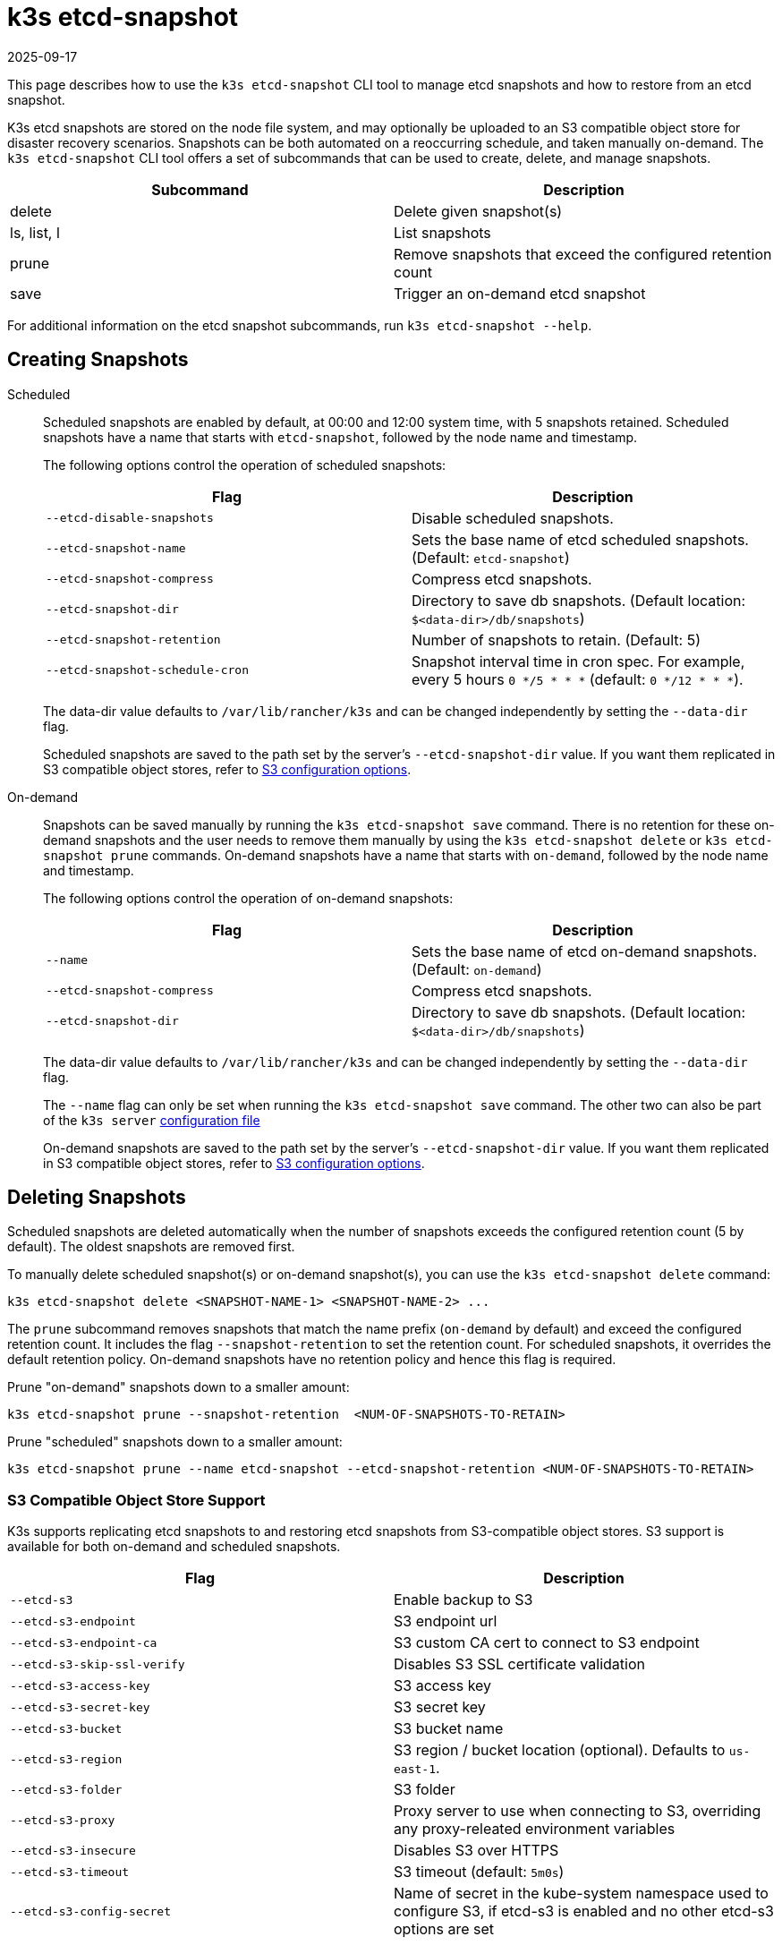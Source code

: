 = k3s etcd-snapshot
:page-languages: [en, ja, ko, zh]
:revdate: 2025-09-17
:page-revdate: {revdate}

This page describes how to use the `k3s etcd-snapshot` CLI tool to manage etcd snapshots and how to restore from an etcd snapshot.

K3s etcd snapshots are stored on the node file system, and may optionally be uploaded to an S3 compatible object store for disaster recovery scenarios. Snapshots can be both automated on a reoccurring schedule, and taken manually on-demand. The `k3s etcd-snapshot` CLI tool offers a set of subcommands that can be used to create, delete, and manage snapshots.

|===
| Subcommand | Description

| delete
| Delete given snapshot(s)

| ls, list, l
| List snapshots

| prune
| Remove snapshots that exceed the configured retention count

| save
| Trigger an on-demand etcd snapshot
|===

For additional information on the etcd snapshot subcommands, run `k3s etcd-snapshot --help`.

== Creating Snapshots

[tabs,sync-group-id=snapshots]
======
Scheduled::
+
--
Scheduled snapshots are enabled by default, at 00:00 and 12:00 system time, with 5 snapshots retained. Scheduled snapshots have a name that starts with `etcd-snapshot`, followed by the node name and timestamp.

The following options control the operation of scheduled snapshots:

|===
| Flag | Description

| `--etcd-disable-snapshots`
| Disable scheduled snapshots.

| `--etcd-snapshot-name`
| Sets the base name of etcd scheduled snapshots. (Default: `etcd-snapshot`)

| `--etcd-snapshot-compress`
| Compress etcd snapshots.

| `--etcd-snapshot-dir`
| Directory to save db snapshots. (Default location: `$<data-dir>/db/snapshots`)

| `--etcd-snapshot-retention`
| Number of snapshots to retain. (Default: 5)

| `--etcd-snapshot-schedule-cron`
| Snapshot interval time in cron spec. For example, every 5 hours `0 */5 * * *` (default: `0 */12 * * *`).
|===

The data-dir value defaults to `/var/lib/rancher/k3s` and can be changed independently by setting the `--data-dir` flag.

Scheduled snapshots are saved to the path set by the server's `--etcd-snapshot-dir` value. If you want them replicated in S3 compatible object stores, refer to xref:#_s3_compatible_object_store_support[S3 configuration options].
--

On-demand::
+
--
Snapshots can be saved manually by running the `k3s etcd-snapshot save` command. There is no retention for these on-demand snapshots and the user needs to remove them manually by using the `k3s etcd-snapshot delete` or `k3s etcd-snapshot prune` commands. On-demand snapshots have a name that starts with `on-demand`, followed by the node name and timestamp.

The following options control the operation of on-demand snapshots:

|===
| Flag | Description

| `--name`
| Sets the base name of etcd on-demand snapshots. (Default: `on-demand`)

| `--etcd-snapshot-compress`
| Compress etcd snapshots.

| `--etcd-snapshot-dir`
| Directory to save db snapshots. (Default location: `$<data-dir>/db/snapshots`)
|===

The data-dir value defaults to `/var/lib/rancher/k3s` and can be changed independently by setting the `--data-dir` flag.

The `--name` flag can only be set when running the `k3s etcd-snapshot save` command. The other two can also be part of the `k3s server` xref:installation/configuration.adoc#_configuration_file[configuration file]

On-demand snapshots are saved to the path set by the server's `--etcd-snapshot-dir` value. If you want them replicated in S3 compatible object stores, refer to xref:#_s3_compatible_object_store_support[S3 configuration options].
--
======

== Deleting Snapshots

Scheduled snapshots are deleted automatically when the number of snapshots exceeds the configured retention count (5 by default). The oldest snapshots are removed first. 

To manually delete scheduled snapshot(s) or on-demand snapshot(s), you can use the `k3s etcd-snapshot delete` command:

[,bash]
----
k3s etcd-snapshot delete <SNAPSHOT-NAME-1> <SNAPSHOT-NAME-2> ...
----

The `prune` subcommand removes snapshots that match the name prefix (`on-demand` by default) and exceed the configured retention count. It includes the flag `--snapshot-retention` to set the retention count. For scheduled snapshots, it overrides the default retention policy. On-demand snapshots have no retention policy and hence this flag is required.

Prune "on-demand" snapshots down to a smaller amount:

[,bash]
----
k3s etcd-snapshot prune --snapshot-retention  <NUM-OF-SNAPSHOTS-TO-RETAIN>
----

Prune "scheduled" snapshots down to a smaller amount:

[,bash]
----
k3s etcd-snapshot prune --name etcd-snapshot --etcd-snapshot-retention <NUM-OF-SNAPSHOTS-TO-RETAIN>
----

=== S3 Compatible Object Store Support

K3s supports replicating etcd snapshots to and restoring etcd snapshots from S3-compatible object stores. S3 support is available for both on-demand and scheduled snapshots.

|===
| Flag | Description

| `--etcd-s3`
| Enable backup to S3

| `--etcd-s3-endpoint`
| S3 endpoint url

| `--etcd-s3-endpoint-ca`
| S3 custom CA cert to connect to S3 endpoint

| `--etcd-s3-skip-ssl-verify`
| Disables S3 SSL certificate validation

| `--etcd-s3-access-key`
| S3 access key

| `--etcd-s3-secret-key`
| S3 secret key

| `--etcd-s3-bucket`
| S3 bucket name

| `--etcd-s3-region`
| S3 region / bucket location (optional). Defaults to `us-east-1`.

| `--etcd-s3-folder`
| S3 folder

| `--etcd-s3-proxy`
| Proxy server to use when connecting to S3, overriding any proxy-releated environment variables

| `--etcd-s3-insecure`
| Disables S3 over HTTPS

| `--etcd-s3-timeout`
| S3 timeout (default: `5m0s`)

| `--etcd-s3-config-secret`
| Name of secret in the kube-system namespace used to configure S3, if etcd-s3 is enabled and no other etcd-s3 options are set
|===

For example, this is how the creation and deletion of on-demand etcd snapshots in S3 would work:

[,shell-session]
----
$ k3s etcd-snapshot --s3 --s3-bucket=test-bucket --s3-access-key=test --s3-secret-key=secret save
INFO[0155] Snapshot on-demand-server-0-1753178523 saved. 
INFO[0155] Snapshot on-demand-server-0-1753178523 saved. 

$ k3s etcd-snapshot --s3 --s3-bucket=test-bucket --s3-access-key=test --s3-secret-key=secret ls
Name                              Location                                                                          Size    Created
on-demand-server-0-1753178523     s3://test-bucket/test-folder/on-demand-server-0-1753178523                        5062688 2025-07-22T10:02:03Z
on-demand-server-0-1753178523     file:///var/lib/rancher/k3s/server/db/snapshots/on-demand-server-0-1753178523     5062688 2025-07-22T10:02:03Z

$ k3s etcd-snapshot --s3 --s3-bucket=test-bucket --s3-access-key=test --s3-secret-key=secret delete on-demand-server-0-1753178523
INFO[0000] Snapshot on-demand-server-0-1753178523 deleted.

$ k3s etcd-snapshot --s3 --s3-bucket=test-bucket --s3-access-key=test --s3-secret-key=secret ls
Name                              Location                                                                          Size    Created
----

=== S3 Retention

[NOTE]
.Version Gate
====
Starting in versions v1.34.0+k3s1, v1.33.4+k3s1, v1.32.8+k3s1, v1.31.12+k3s1, K3s includes a new flag for S3 retention. It has the same default value as the local snapshot retention.
====

|===
| Flag | Description

| `--etcd-s3-retention`
| Number of snapshots in S3 to retain. (Default: `5`)
|===

=== S3 Configuration Secret Support

[NOTE]
.Version Gate
====
S3 Configuration Secret support is available as of the August 2024 releases: v1.30.4+k3s1, v1.29.8+k3s1, v1.28.13+k3s1.
====

K3s supports reading etcd S3 snapshot configuration from a Kubernetes Secret.
This may be preferred to hardcoding credentials in K3s CLI flags or config files for security reasons, or if credentials need to be rotated without restarting K3s.
To pass S3 snapshot configuration via a Secret, start K3s with `--etcd-s3` and `--etcd-s3-config-secret=<SECRET-NAME>`.
The Secret does not need to exist when K3s is started, but it will be checked for every time a snapshot save/list/delete/prune operation is performed.

The S3 config Secret cannot be used when restoring a snapshot, as the apiserver is not available to provide the secret during a restore.
S3 configuration must be passed via the CLI when restoring a snapshot stored on S3.

[NOTE]
====
Pass only the the `--etcd-s3` and `--etcd-s3-config-secret` flags to enable the Secret.  
If any other S3 configuration flags are set, the Secret will be ignored.
====

Keys in the Secret correspond to the `--etcd-s3-*` CLI flags listed above.
The `etcd-s3-endpoint-ca` key accepts a PEM-encoded CA bundle, or the `etcd-s3-endpoint-ca-name` key may be used to specify the name of a ConfigMap in the `kube-system` namespace containing one or more PEM-encoded CA bundles.

[,yaml]
----
apiVersion: v1
kind: Secret
metadata:
  name: k3s-etcd-snapshot-s3-config
  namespace: kube-system
type: etcd.k3s.cattle.io/s3-config-secret
stringData:
  etcd-s3-endpoint: ""
  etcd-s3-endpoint-ca: ""
  etcd-s3-endpoint-ca-name: ""
  etcd-s3-skip-ssl-verify: "false"
  etcd-s3-access-key: "AWS_ACCESS_KEY_ID"
  etcd-s3-secret-key: "AWS_SECRET_ACCESS_KEY"
  etcd-s3-bucket: "bucket"
  etcd-s3-folder: "folder"
  etcd-s3-region: "us-east-1"
  etcd-s3-insecure: "false"
  etcd-s3-timeout: "5m"
  etcd-s3-proxy: ""
----

== Restoring Snapshots

K3s runs through several steps when restoring a snapshot:

. If the snapshot is stored on S3, the file is downloaded into the snapshot directory.
. If the snapshot is compressed, it is decompressed.
. If present, the current etcd database files are moved to `<data-dir>/server/db/etcd-old-$TIMESTAMP/`.
. The snapshot's contents are extracted out to disk, and the checksum is verified.
. Etcd is started, and all etcd cluster members except the current node are removed from the cluster.
. CA Certificates and other confidential data are extracted from the datastore and written to disk, for later use.
. The restore is complete, and K3s can be restarted and used normally on the server where the restore was performed.
. (optional) Agents and control-plane servers can be started normally. 
. (optional) Etcd servers can be restarted to rejoin to the cluster after removing old database files.

When restoring a snapshot, you do not need to use the same K3s version that created it; a higher minor version is also acceptable.

[#_snapshot_restore_steps]
=== Snapshot Restore Steps

Select the tab below that matches your cluster configuration.

[tabs,sync-group-id=etcdsnap]
======
Single Server::
+
--
. Stop the K3s service:
+
[,bash]
----
systemctl stop k3s
----

. Run `k3s server` with the `--cluster-reset` flag, and `--cluster-reset-restore-path` indicating the path to the snapshot to restore.
   If the snapshot is stored on S3, provide S3 configuration flags (`--etcd-s3`, `--etcd-s3-bucket`, and so on), and give only the filename name of the snapshot as the restore path.
+
[NOTE]
====
Using the `--cluster-reset` flag without specifying a snapshot to restore simply resets the etcd cluster to a single member without restoring a snapshot.
====
+
[,bash]
----
k3s server \
  --cluster-reset \
  --cluster-reset-restore-path=<PATH-TO-SNAPSHOT>
----
+
**Result:** K3s restores the snapshot and resets cluster membership, then prints a message indicating that it is ready to be restarted:  
`Managed etcd cluster membership has been reset, restart without --cluster-reset flag now.`

. Start K3s again:
+
[,bash]
----
systemctl start k3s
----

If an etcd-s3 backup configuration is defined within the K3s config file, the K3s restore attempts to pull the snapshot file from the configured S3 bucket. In this instance only the snapshot filename should be passed in the argument `--cluster-reset-restore-path`. To restore from a local snapshot file, where an etcd-s3 backup configuration is present, add the argument `--etcd-s3=false` and pass the full path to the local snapshot file in the argument `--cluster-reset-restore-path`.

As a safety mechanism, when K3s resets the cluster, it creates an empty file at `/var/lib/rancher/k3s/server/db/reset-flag` that prevents users from accidentally running multiple cluster resets in succession. This file is deleted when K3s starts normally.
--

Multiple Servers::
+
--
In this example there are 3 servers, `S1`, `S2`, and `S3`. The snapshot is located on `S1`.

. Stop K3s on all servers:
+
[,bash]
----
systemctl stop k3s
----

. On S1, run `k3s server` with the `--cluster-reset` option, and `--cluster-reset-restore-path` indicating the path to the snapshot to restore.
   If the snapshot is stored on S3, provide S3 configuration flags (`--etcd-s3`, `--etcd-s3-bucket`, and so on), and give only the filename name of the snapshot as the restore path.
+
[NOTE]
====
Using the `--cluster-reset` flag without specifying a snapshot to restore simply resets the etcd cluster to a single member without restoring a snapshot.
====
+
[,bash]
----
k3s server \
  --cluster-reset \
  --cluster-reset-restore-path=<PATH-TO-SNAPSHOT>
----
+
**Result:** K3s restores the snapshot and resets cluster membership, then prints a message indicating that it is ready to be restarted:  
`Managed etcd cluster membership has been reset, restart without --cluster-reset flag now.`  
`Backup and delete $\{datadir}/server/db on each peer etcd server and rejoin the nodes.`

. On S1, start K3s again:
+
[,bash]
----
systemctl start k3s
----

. On S2 and S3, delete the data directory, `/var/lib/rancher/k3s/server/db/`:
+
[,bash]
----
rm -rf /var/lib/rancher/k3s/server/db/
----

. On S2 and S3, start K3s again to join the restored cluster:
+
[,bash]
----
systemctl start k3s
----

If an etcd-s3 backup configuration is defined within the K3s config file, the K3s restore attempts to pull the snapshot file from the configured S3 bucket. In this instance only the snapshot filename should be passed in the argument `--cluster-reset-restore-path`. To restore from a local snapshot file, where an etcd-s3 backup configuration is present, add the argument `--etcd-s3=false` and pass the full path to the local snapshot file in the argument `--cluster-reset-restore-path`.

As a safety mechanism, when K3s resets the cluster, it creates an empty file at `/var/lib/rancher/k3s/server/db/reset-flag` that prevents users from accidentally running multiple cluster resets in succession. This file is deleted when K3s starts normally.
--
======

==== Restoring To New Hosts

It is possible to restore an etcd snapshot to a different host than it was taken on. When doing so, you must pass the xref:cli/token.adoc#_server[server token] that was originally used when taking the snapshot, as it is used to decrypt the bootstrap data inside the snapshot. The process is the same as above but changing step 2 to:

. In the node that took the snapshot save the value of: `/var/lib/rancher/k3s/server/token`. This is `<BACKED-UP-TOKEN-VALUE>` in step 3.
. Copy the snapshot to the new node. The path in the node is `<PATH-TO-SNAPSHOT>` in step 3.
. Initiate the restore from the snapshot on the first server node with the following commands:
+
[,bash]
----
k3s server \
  --cluster-reset \
  --cluster-reset-restore-path=<PATH-TO-SNAPSHOT>
  --token=<BACKED-UP-TOKEN-VALUE>
----
+
The token value can also be set in the K3s config file.


[WARNING]
======
. Node resources are also included in the etcd snapshot. If restoring to a new set of nodes, you need to manually delete any old nodes that are no longer present in the cluster.
. If there is a token set in the K3s config file, make sure it is the same as the `<BACKED-UP-TOKEN-VALUE>`, otherwise K3s fails to start.
======

== ETCDSnapshotFile Custom Resources

[NOTE]
.Version Gate
====
ETCDSnapshotFiles are available as of the November 2023 releases: v1.28.4+k3s2, v1.27.8+k3s2, v1.26.11+k3s2, v1.25.16+k3s4.
====

Snapshots can be viewed remotely using any Kubernetes client by listing or describing cluster-scoped `ETCDSnapshotFile` resources. Unlike the `k3s etcd-snapshot list` command, which only shows snapshots visible to that node, `ETCDSnapshotFile` resources track all snapshots present on cluster members.

[,shell-session]
----
$ kubectl get etcdsnapshotfile
NAME                                             SNAPSHOTNAME                        NODE           LOCATION                                                                            SIZE      CREATIONTIME
local-on-demand-k3s-server-1-1730308816-3e9290   on-demand-k3s-server-1-1730308816   k3s-server-1   file:///var/lib/rancher/k3s/server/db/snapshots/on-demand-k3s-server-1-1730308816   2891808   2024-10-30T17:20:16Z
s3-on-demand-k3s-server-1-1730308816-79b15c      on-demand-k3s-server-1-1730308816   s3             s3://etcd/k3s-test/on-demand-k3s-server-1-1730308816                                2891808   2024-10-30T17:20:16Z
----

[,shell-session]
----
$ kubectl describe etcdsnapshotfile s3-on-demand-k3s-server-1-1730308816-79b15c
Name:         s3-on-demand-k3s-server-1-1730308816-79b15c
Namespace:
Labels:       etcd.k3s.cattle.io/snapshot-storage-node=s3
Annotations:  etcd.k3s.cattle.io/snapshot-token-hash: b4b83cda3099
API Version:  k3s.cattle.io/v1
Kind:         ETCDSnapshotFile
Metadata:
  Creation Timestamp:  2024-10-30T17:20:16Z
  Finalizers:
    wrangler.cattle.io/managed-etcd-snapshots-controller
  Generation:        1
  Resource Version:  790
  UID:               bec9a51c-dbbe-4746-922e-a5136bef53fc
Spec:
  Location:   s3://etcd/k3s-test/on-demand-k3s-server-1-1730308816
  Node Name:  s3
  s3:
    Bucket:           etcd
    Endpoint:         s3.example.com
    Prefix:           k3s-test
    Region:           us-east-1
    Skip SSL Verify:  true
  Snapshot Name:      on-demand-k3s-server-1-1730308816
Status:
  Creation Time:  2024-10-30T17:20:16Z
  Ready To Use:   true
  Size:           2891808
Events:
  Type    Reason               Age   From            Message
  ----    ------               ----  ----            -------
  Normal  ETCDSnapshotCreated  113s  k3s-supervisor  Snapshot on-demand-k3s-server-1-1730308816 saved on S3
----
